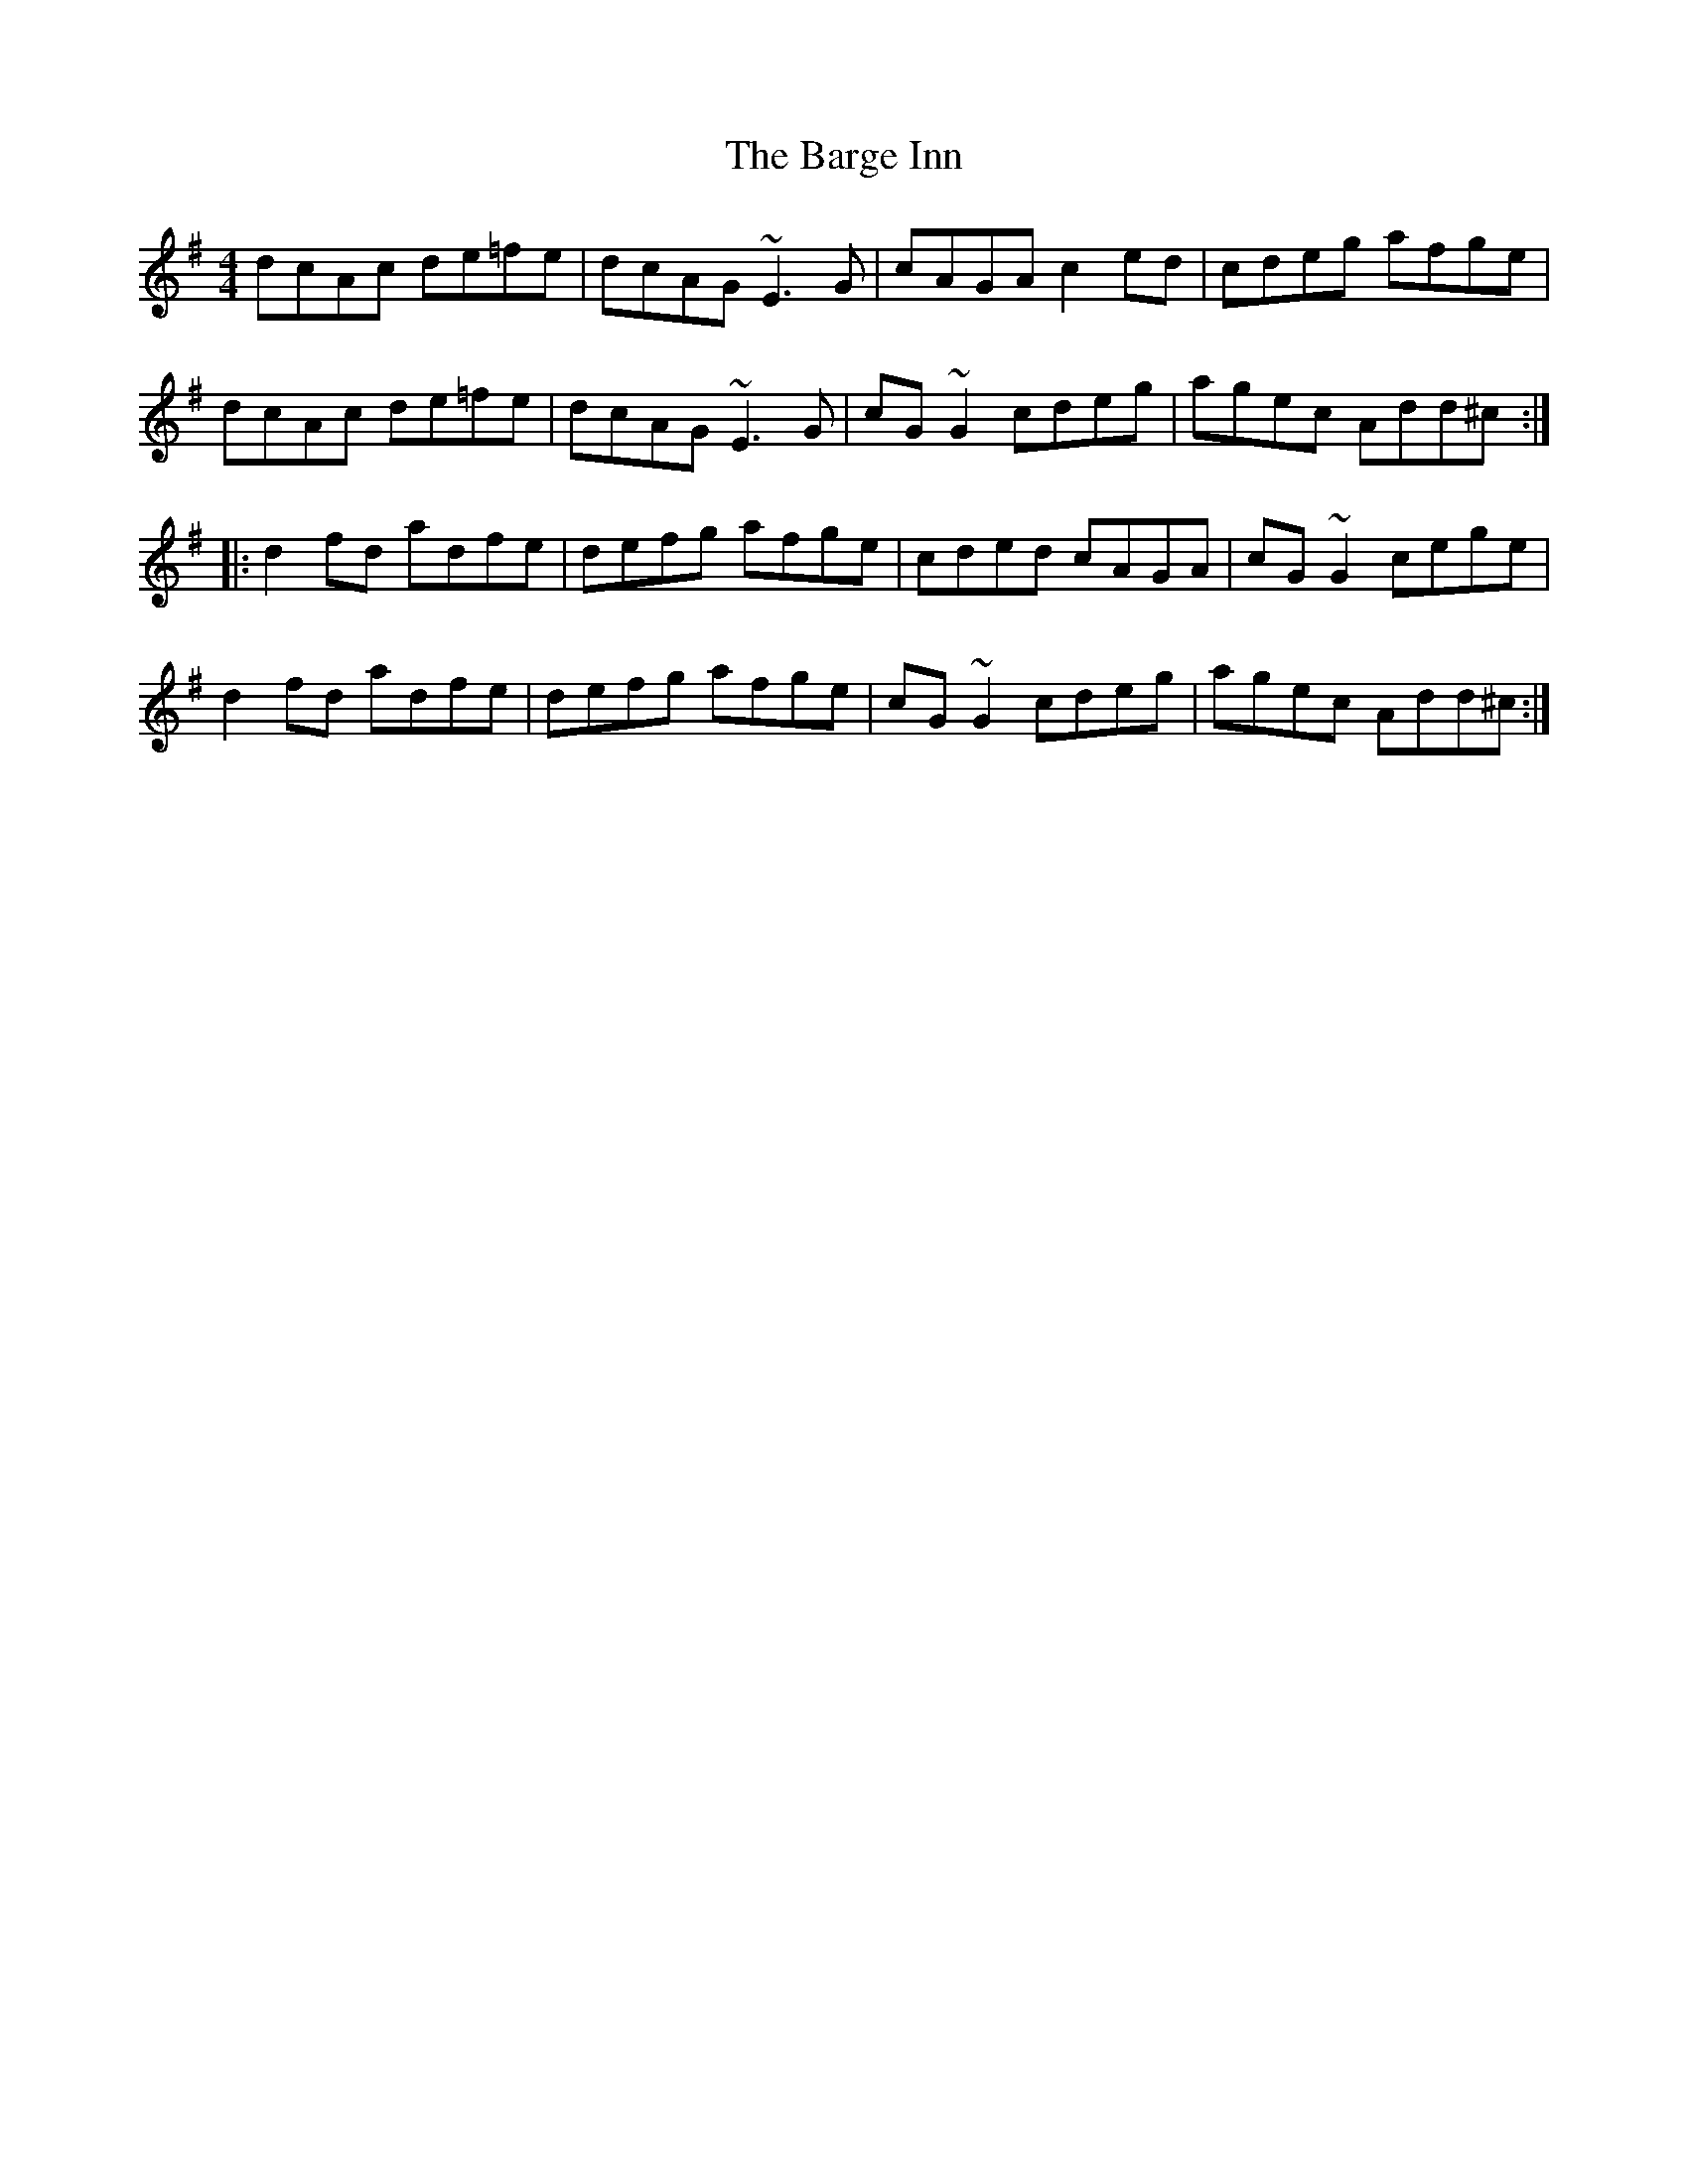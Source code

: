 X: 2855
T: Barge Inn, The
R: reel
M: 4/4
K: Dmixolydian
dcAc de=fe|dcAG ~E3G|cAGA c2ed|cdeg afge|
dcAc de=fe|dcAG ~E3G|cG~G2 cdeg|agec Add^c:|
|:d2fd adfe|defg afge|cded cAGA|cG~G2 cege|
d2fd adfe|defg afge|cG~G2 cdeg|agec Add^c:|

